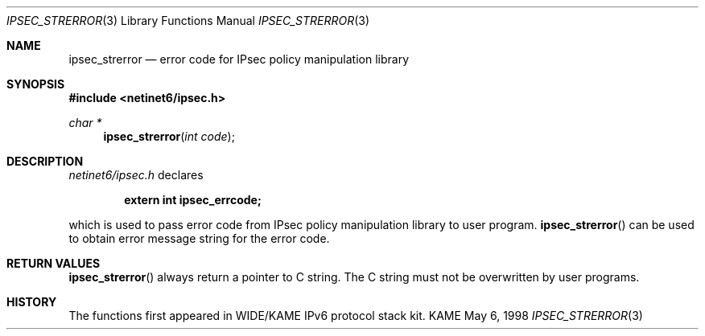 .\" Copyright (C) 1995, 1996, 1997, 1998, and 1999 WIDE Project.
.\" All rights reserved.
.\" 
.\" Redistribution and use in source and binary forms, with or without
.\" modification, are permitted provided that the following conditions
.\" are met:
.\" 1. Redistributions of source code must retain the above copyright
.\"    notice, this list of conditions and the following disclaimer.
.\" 2. Redistributions in binary form must reproduce the above copyright
.\"    notice, this list of conditions and the following disclaimer in the
.\"    documentation and/or other materials provided with the distribution.
.\" 3. Neither the name of the project nor the names of its contributors
.\"    may be used to endorse or promote products derived from this software
.\"    without specific prior written permission.
.\" 
.\" THIS SOFTWARE IS PROVIDED BY THE PROJECT AND CONTRIBUTORS ``AS IS'' AND
.\" ANY EXPRESS OR IMPLIED WARRANTIES, INCLUDING, BUT NOT LIMITED TO, THE
.\" IMPLIED WARRANTIES OF MERCHANTABILITY AND FITNESS FOR A PARTICULAR PURPOSE
.\" ARE DISCLAIMED.  IN NO EVENT SHALL THE PROJECT OR CONTRIBUTORS BE LIABLE
.\" FOR ANY DIRECT, INDIRECT, INCIDENTAL, SPECIAL, EXEMPLARY, OR CONSEQUENTIAL
.\" DAMAGES (INCLUDING, BUT NOT LIMITED TO, PROCUREMENT OF SUBSTITUTE GOODS
.\" OR SERVICES; LOSS OF USE, DATA, OR PROFITS; OR BUSINESS INTERRUPTION)
.\" HOWEVER CAUSED AND ON ANY THEORY OF LIABILITY, WHETHER IN CONTRACT, STRICT
.\" LIABILITY, OR TORT (INCLUDING NEGLIGENCE OR OTHERWISE) ARISING IN ANY WAY
.\" OUT OF THE USE OF THIS SOFTWARE, EVEN IF ADVISED OF THE POSSIBILITY OF
.\" SUCH DAMAGE.
.\"
.\"     $Id: ipsec_strerror.3,v 1.1.1.1 1999/08/08 23:30:08 itojun Exp $
.\"
.Dd May 6, 1998
.Dt IPSEC_STRERROR 3
.Os KAME
.\" 
.Sh NAME
.Nm ipsec_strerror
.Nd error code for IPsec policy manipulation library
.\" 
.Sh SYNOPSIS
.Fd #include <netinet6/ipsec.h>
.Ft "char *"
.Fn ipsec_strerror "int code"
.\" 
.Sh DESCRIPTION
.Pa netinet6/ipsec.h
declares
.Pp
.Dl extern int ipsec_errcode;
.Pp
which is used to pass error code from IPsec policy manipulation library
to user program.
.Fn ipsec_strerror
can be used to obtain error message string for the error code.
.\" 
.Sh RETURN VALUES
.Fn ipsec_strerror
always return a pointer to C string.
The C string must not be overwritten by user programs.
.\" 
.\" .Sh SEE ALSO
.\" 
.Sh HISTORY
The functions first appeared in WIDE/KAME IPv6 protocol stack kit.
.\"
.\" .Sh BUGS
.\" (to be written)
